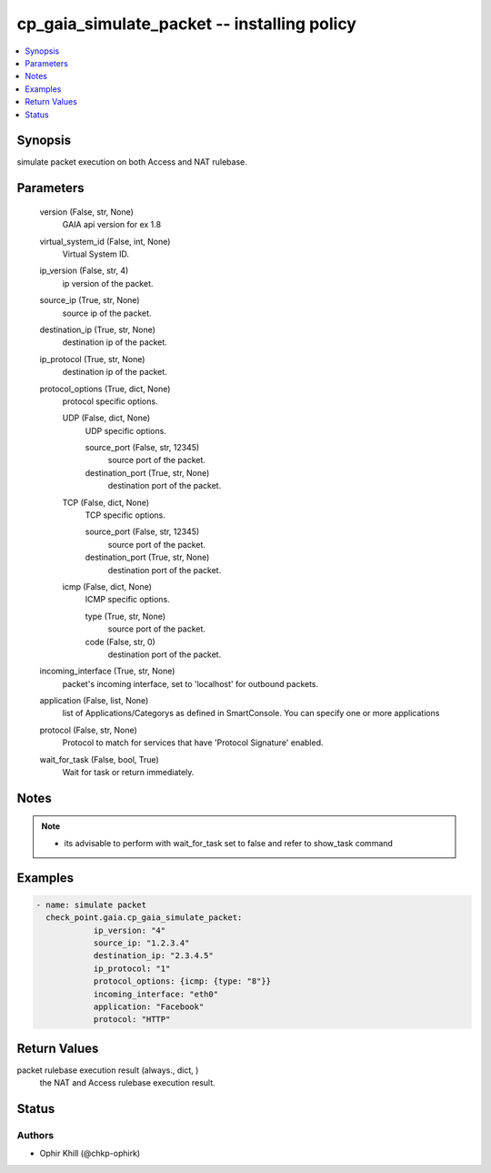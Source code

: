 .. _cp_gaia_simulate_packet_module:


cp_gaia_simulate_packet -- installing policy
============================================

.. contents::
   :local:
   :depth: 1


Synopsis
--------

simulate packet execution on both Access and NAT rulebase.






Parameters
----------

  version (False, str, None)
    GAIA api version for ex 1.8


  virtual_system_id (False, int, None)
    Virtual System ID.


  ip_version (False, str, 4)
    ip version of the packet.


  source_ip (True, str, None)
    source ip of the packet.


  destination_ip (True, str, None)
    destination ip of the packet.


  ip_protocol (True, str, None)
    destination ip of the packet.


  protocol_options (True, dict, None)
    protocol specific options.


    UDP (False, dict, None)
      UDP specific options.


      source_port (False, str, 12345)
        source port of the packet.


      destination_port (True, str, None)
        destination port of the packet.



    TCP (False, dict, None)
      TCP specific options.


      source_port (False, str, 12345)
        source port of the packet.


      destination_port (True, str, None)
        destination port of the packet.



    icmp (False, dict, None)
      ICMP specific options.


      type (True, str, None)
        source port of the packet.


      code (False, str, 0)
        destination port of the packet.




  incoming_interface (True, str, None)
    packet's incoming interface, set to 'localhost' for outbound packets.


  application (False, list, None)
    list of Applications/Categorys as defined in SmartConsole. You can specify one or more applications


  protocol (False, str, None)
    Protocol to match for services that have 'Protocol Signature' enabled.


  wait_for_task (False, bool, True)
    Wait for task or return immediately.





Notes
-----

.. note::
   - its advisable to perform with wait\_for\_task set to false and refer to show\_task command




Examples
--------

.. code-block:: yaml+jinja

    
            - name: simulate packet
              check_point.gaia.cp_gaia_simulate_packet:
                        ip_version: "4"
                        source_ip: "1.2.3.4"
                        destination_ip: "2.3.4.5"
                        ip_protocol: "1"
                        protocol_options: {icmp: {type: "8"}}
                        incoming_interface: "eth0"
                        application: "Facebook"
                        protocol: "HTTP"



Return Values
-------------

packet rulebase execution result (always., dict, )
  the NAT and Access rulebase execution result.





Status
------





Authors
~~~~~~~

- Ophir Khill (@chkp-ophirk)

